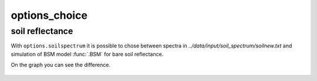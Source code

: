 options_choice
===============


soil reflectance
''''''''''''''''''

With ``options.soilspectrum`` it is possible to chose between spectra in *../data/input/soil_spectrum/soilnew.txt* and simulation of BSM model :func:`.BSM` for bare soil reflectance.

On the graph you can see the difference.

.. figure:: ../images/soil_reflectance.png
